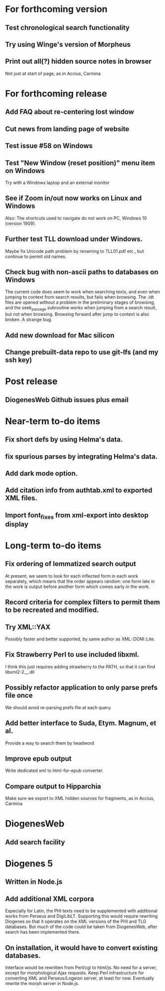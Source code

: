 * For forthcoming version
** Test chronological search functionality
** Try using Winge's version of Morpheus
** Print out all(?) hidden source notes in browser
Not just at start of page, as in Accius, Carmina

* For forthcoming release
** Add FAQ about re-centering lost window
** Cut news from landing page of website
** Test issue #58 on Windows
** Test "New Window (reset position)" menu item on Windows
Try with a Windows laptop and an external monitor
** See if Zoom in/out now works on Linux and Windows
Also: The shortcuts used to navigate do not work on PC, Windows 10 (version 1909).
** Further test TLL download under Windows.
Maybe fix Unicode path problem by renaming to TLL01.pdf etc., but continue to permit old names.
** Check bug with non-ascii paths to databases on Windows
The current code does seem to work when searching texts, and even when jumping to context from search results, but fails when browsing.  The .idt files are opened without a problem in the preliminary stages of browsing, and the seek_passage subroutine works when jumping from a search result, but not when browsing.  Browsing forward after jump to context is also broken.  A strange bug.
** Add new download for Mac silicon
** Change prebuilt-data repo to use git-lfs (and my ssh key)

* Post release
** DiogenesWeb Github issues plus email

* Near-term to-do items
** Fix short defs by using Helma's data.
** fix spurious parses by integrating Helma's data.
** Add dark mode option.
** Add citation info from authtab.xml to exported XML files.
** Import font_fixes from xml-export into desktop display

* Long-term to-do items
** Fix ordering of lemmatized search output
At present, we seem to look for each inflected form in each work separately, which means that the order appears random: one form late in the work is output before another form which comes early in the work.
** Record criteria for complex filters to permit them to be recreated and modified.
** Try XML::YAX
Possibly faster and better supported, by same author as XML::DOM::Lite.
** Fix Strawberry Perl to use included libxml.
I think this just requires adding strawberry\c\bin to the PATH, so that it can find libxml2-2__.dll
** Possibly refactor application to only parse prefs file once
We should avoid re-parsing prefs file at each query.
** Add better interface to Suda, Etym. Magnum, et al.
Provide a way to search them by headword
** Improve epub output
Write dedicated xml to html-for-epub converter.
** Compare output to Hipparchia
Make sure we export to XML hidden sources for fragments, as in Accius, Carmina

* DiogenesWeb
** Add search facility

* Diogenes 5
** Written in Node.js
** Add additional XML corpora
Especially for Latin, the PHI texts need to be supplemented with additional works from Perseus and DigiLibLT.  Supporting this would require  rewriting Diogenes so that it operates on the XML versions of the PHI and TLG databases.  But much of the code could be taken from DiogenesWeb, after search has been implemented there.
** On installation, it would have to convert existing databases.
Interface would be rewritten from Perl/cgi to html/js.  No need for a server, except for morphological Ajax requests.
Keep Perl infrastructure for converting XML and Perseus/Logeion server, at least for now. Eventually rewrite the morph server in Node.js.




